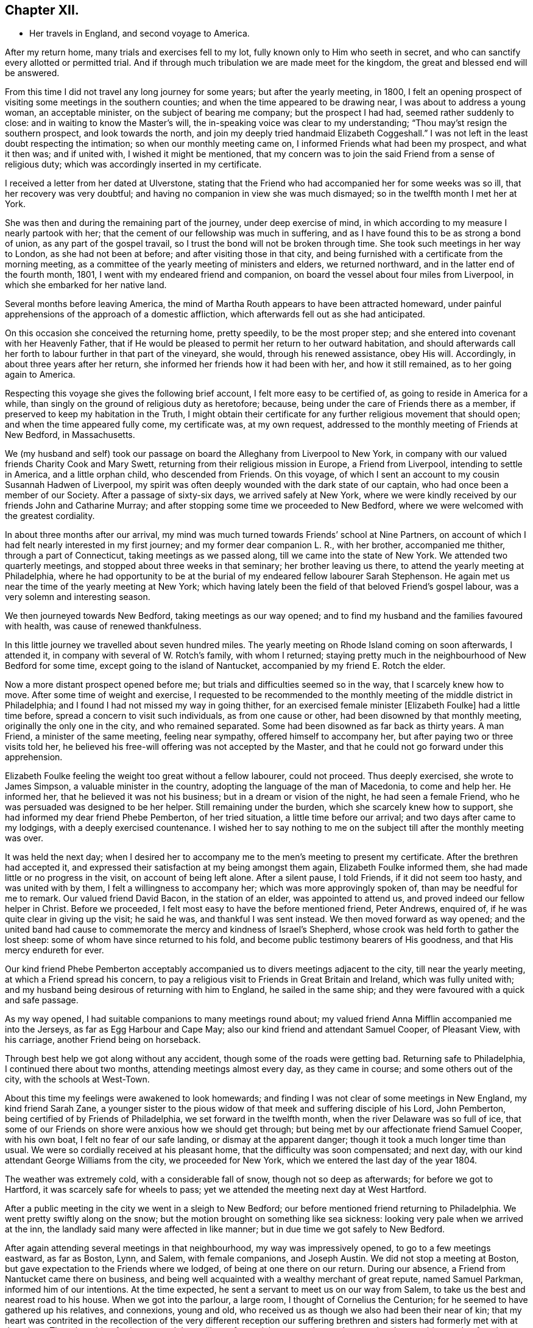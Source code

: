 == Chapter XII.

[.chapter-synopsis]
* Her travels in England, and second voyage to America.

After my return home, many trials and exercises fell to my lot,
fully known only to Him who seeth in secret,
and who can sanctify every allotted or permitted trial.
And if through much tribulation we are made meet for the kingdom,
the great and blessed end will be answered.

From this time I did not travel any long journey for some years;
but after the yearly meeting, in 1800,
I felt an opening prospect of visiting some meetings in the southern counties;
and when the time appeared to be drawing near, I was about to address a young woman,
an acceptable minister, on the subject of bearing me company; but the prospect I had had,
seemed rather suddenly to close: and in waiting to know the Master`'s will,
the in-speaking voice was clear to my understanding;
"`Thou may`'st resign the southern prospect, and look towards the north,
and join my deeply tried handmaid Elizabeth Coggeshall.`"
I was not left in the least doubt respecting the intimation;
so when our monthly meeting came on, I informed Friends what had been my prospect,
and what it then was; and if united with, I wished it might be mentioned,
that my concern was to join the said Friend from a sense of religious duty;
which was accordingly inserted in my certificate.

I received a letter from her dated at Ulverstone,
stating that the Friend who had accompanied her for some weeks was so ill,
that her recovery was very doubtful;
and having no companion in view she was much dismayed;
so in the twelfth month I met her at York.

She was then and during the remaining part of the journey, under deep exercise of mind,
in which according to my measure I nearly partook with her;
that the cement of our fellowship was much in suffering,
and as I have found this to be as strong a bond of union,
as any part of the gospel travail, so I trust the bond will not be broken through time.
She took such meetings in her way to London, as she had not been at before;
and after visiting those in that city,
and being furnished with a certificate from the morning meeting,
as a committee of the yearly meeting of ministers and elders, we returned northward,
and in the latter end of the fourth month, 1801,
I went with my endeared friend and companion,
on board the vessel about four miles from Liverpool,
in which she embarked for her native land.

Several months before leaving America,
the mind of Martha Routh appears to have been attracted homeward,
under painful apprehensions of the approach of a domestic affliction,
which afterwards fell out as she had anticipated.

On this occasion she conceived the returning home, pretty speedily,
to be the most proper step; and she entered into covenant with her Heavenly Father,
that if He would be pleased to permit her return to her outward habitation,
and should afterwards call her forth to labour further in that part of the vineyard,
she would, through his renewed assistance, obey His will.
Accordingly, in about three years after her return,
she informed her friends how it had been with her, and how it still remained,
as to her going again to America.

Respecting this voyage she gives the following brief account,
I felt more easy to be certified of, as going to reside in America for a while,
than singly on the ground of religious duty as heretofore; because,
being under the care of Friends there as a member,
if preserved to keep my habitation in the Truth,
I might obtain their certificate for any further religious movement that should open;
and when the time appeared fully come, my certificate was, at my own request,
addressed to the monthly meeting of Friends at New Bedford, in Massachusetts.

We (my husband and self) took our passage on
board the Alleghany from Liverpool to New York,
in company with our valued friends Charity Cook and Mary Swett,
returning from their religious mission in Europe, a Friend from Liverpool,
intending to settle in America, and a little orphan child, who descended from Friends.
On this voyage, of which I sent an account to my cousin Susannah Hadwen of Liverpool,
my spirit was often deeply wounded with the dark state of our captain,
who had once been a member of our Society.
After a passage of sixty-six days, we arrived safely at New York,
where we were kindly received by our friends John and Catharine Murray;
and after stopping some time we proceeded to New Bedford,
where we were welcomed with the greatest cordiality.

In about three months after our arrival,
my mind was much turned towards Friends`' school at Nine Partners,
on account of which I had felt nearly interested in my first journey;
and my former dear companion L. R., with her brother, accompanied me thither,
through a part of Connecticut, taking meetings as we passed along,
till we came into the state of New York.
We attended two quarterly meetings, and stopped about three weeks in that seminary;
her brother leaving us there, to attend the yearly meeting at Philadelphia,
where he had opportunity to be at the burial of
my endeared fellow labourer Sarah Stephenson.
He again met us near the time of the yearly meeting at New York;
which having lately been the field of that beloved Friend`'s gospel labour,
was a very solemn and interesting season.

We then journeyed towards New Bedford, taking meetings as our way opened;
and to find my husband and the families favoured with health,
was cause of renewed thankfulness.

In this little journey we travelled about seven hundred miles.
The yearly meeting on Rhode Island coming on soon afterwards, I attended it,
in company with several of W. Rotch`'s family, with whom I returned;
staying pretty much in the neighbourhood of New Bedford for some time,
except going to the island of Nantucket, accompanied by my friend E. Rotch the elder.

Now a more distant prospect opened before me;
but trials and difficulties seemed so in the way, that I scarcely knew how to move.
After some time of weight and exercise,
I requested to be recommended to the monthly
meeting of the middle district in Philadelphia;
and I found I had not missed my way in going thither,
for an exercised female minister +++[+++Elizabeth Foulke]
had a little time before, spread a concern to visit such individuals,
as from one cause or other, had been disowned by that monthly meeting,
originally the only one in the city, and who remained separated.
Some had been disowned as far back as thirty years.
A man Friend, a minister of the same meeting, feeling near sympathy,
offered himself to accompany her, but after paying two or three visits told her,
he believed his free-will offering was not accepted by the Master,
and that he could not go forward under this apprehension.

Elizabeth Foulke feeling the weight too great without a fellow labourer,
could not proceed.
Thus deeply exercised, she wrote to James Simpson, a valuable minister in the country,
adopting the language of the man of Macedonia, to come and help her.
He informed her, that he believed it was not his business;
but in a dream or vision of the night, he had seen a female Friend,
who he was persuaded was designed to be her helper.
Still remaining under the burden, which she scarcely knew how to support,
she had informed my dear friend Phebe Pemberton, of her tried situation,
a little time before our arrival; and two days after came to my lodgings,
with a deeply exercised countenance.
I wished her to say nothing to me on the subject till after the monthly meeting was over.

It was held the next day;
when I desired her to accompany me to the men`'s meeting to present my certificate.
After the brethren had accepted it,
and expressed their satisfaction at my being amongst them again,
Elizabeth Foulke informed them, she had made little or no progress in the visit,
on account of being left alone.
After a silent pause, I told Friends, if it did not seem too hasty,
and was united with by them, I felt a willingness to accompany her;
which was more approvingly spoken of, than may be needful for me to remark.
Our valued friend David Bacon, in the station of an elder, was appointed to attend us,
and proved indeed our fellow helper in Christ.
Before we proceeded, I felt most easy to have the before mentioned friend, Peter Andrews,
enquired of, if he was quite clear in giving up the visit; he said he was,
and thankful I was sent instead.
We then moved forward as way opened;
and the united band had cause to commemorate the mercy and kindness of Israel`'s Shepherd,
whose crook was held forth to gather the lost sheep:
some of whom have since returned to his fold,
and become public testimony bearers of His goodness,
and that His mercy endureth for ever.

Our kind friend Phebe Pemberton acceptably accompanied
us to divers meetings adjacent to the city,
till near the yearly meeting, at which a Friend spread his concern,
to pay a religious visit to Friends in Great Britain and Ireland,
which was fully united with;
and my husband being desirous of returning with him to England,
he sailed in the same ship; and they were favoured with a quick and safe passage.

As my way opened, I had suitable companions to many meetings round about;
my valued friend Anna Mifflin accompanied me into the Jerseys,
as far as Egg Harbour and Cape May; also our kind friend and attendant Samuel Cooper,
of Pleasant View, with his carriage, another Friend being on horseback.

Through best help we got along without any accident,
though some of the roads were getting bad.
Returning safe to Philadelphia, I continued there about two months,
attending meetings almost every day, as they came in course;
and some others out of the city, with the schools at West-Town.

About this time my feelings were awakened to look homewards;
and finding I was not clear of some meetings in New England, my kind friend Sarah Zane,
a younger sister to the pious widow of that meek and suffering disciple of his Lord,
John Pemberton, being certified of by Friends of Philadelphia,
we set forward in the twelfth month, when the river Delaware was so full of ice,
that some of our Friends on shore were anxious how we should get through;
but being met by our affectionate friend Samuel Cooper, with his own boat,
I felt no fear of our safe landing, or dismay at the apparent danger;
though it took a much longer time than usual.
We were so cordially received at his pleasant home,
that the difficulty was soon compensated; and next day,
with our kind attendant George Williams from the city, we proceeded for New York,
which we entered the last day of the year 1804.

The weather was extremely cold, with a considerable fall of snow,
though not so deep as afterwards; for before we got to Hartford,
it was scarcely safe for wheels to pass;
yet we attended the meeting next day at West Hartford.

After a public meeting in the city we went in a sleigh to New Bedford;
our before mentioned friend returning to Philadelphia.
We went pretty swiftly along on the snow;
but the motion brought on something like sea sickness:
looking very pale when we arrived at the inn,
the landlady said many were affected in like manner;
but in due time we got safely to New Bedford.

After again attending several meetings in that neighbourhood,
my way was impressively opened, to go to a few meetings eastward, as far as Boston, Lynn,
and Salem, with female companions, and Joseph Austin.
We did not stop a meeting at Boston, but gave expectation to the Friends where we lodged,
of being at one there on our return.
During our absence, a Friend from Nantucket came there on business,
and being well acquainted with a wealthy merchant of great repute, named Samuel Parkman,
informed him of our intentions.
At the time expected, he sent a servant to meet us on our way from Salem,
to take us the best and nearest road to his house.
When we got into the parlour, a large room, I thought of Cornelius the Centurion;
for he seemed to have gathered up his relatives, and connexions, young and old,
who received us as though we also had been their near of kin;
that my heart was contrited in the recollection of the very different reception our
suffering brethren and sisters had formerly met with at that place.
Though nothing further opened than a liberty for social conversation,
and answering the enquiries made of us,
it appeared to be a mutually satisfactory interview.

My mind was however secretly under weight respecting the public meeting:
I had thought of the tenth hour; some proposed eleven o`'clock.
I said, I had mostly left these matters to those resident in a place, but at that time,
ten o`'clock seemed to fix with me.
After a little pause, Samuel Parkman replied: "`And I believe you are right;
for it is our Quarter Sessions here, which open at twelve o`'clock;
it will give more liberty for such as incline to attend, than a later hour.`"
So after desiring those who were to give notice, to request punctuality to the hour,
we went to our lodgings.
The meeting collected very fully and punctually,
and Samuel Parkman appeared to have brought the numerous
company we had been with at his house the evening before,
whom he seated in a suitable manner, and then sat down in the gallery,
by the Friend who attended us.
Seeing divers come in who seemed of the great of the earth,
my spirit was awfully bowed before the Throne of Grace, for help and direction.

The meeting was scarcely more than fully gathered into quietude,
when the word of life arose, with that authority which I durst not dispute,
though on leaving my seat I saw little more to express, than:
"`With the word of a King there is power.`"
And may my soul ever bear in grateful remembrance the truth of this assertion,
as applicable to the King of kings, who graciously condescended to be mouth and wisdom,
tongue and utterance, till I felt clear of apprehended duty,
in bearing testimony to the all-sufficiency of His power, for every good word and work,
I had only taken my seat a short time, when the spirit of supplication was poured forth,
to beseech the Lord on high, that in his own time,
the blood of the martyrs which had been shed in that place,
might prove as the seed of the kingdom; that the children then unborn,
might become acquainted with the pure and holy principle of grace and truth,
which cometh by Jesus Christ; for the support of which,
his faithful servants loved not their lives unto death.
A great solemnity appeared over the meeting; and after a little pause,
the public clock struck twelve, when one of the great men went out,
but in a very quiet manner: and in a short time the meeting broke up.

S+++.+++ Parkman came, and took me by the hand in a very affectionate manner,
saying very gravely: "`You have indeed manifested,
that '`With the word of a King there is power,`' or you could not have been supported;
for you were just an hour and a half on your feet, before you offered the prayer to God;
and that he may prosper you in every future work and service, is my sincere desire.`"
I felt then like a worm; and could hardly tell what answer to make,
more than just to acknowledge his kind attention.
Many tender persons near the door of the meeting-house,
offered grateful acknowledgements to the blessed Author of all good,
that they had had the opportunity of being at meeting;
expressing a hope they should not soon forget it.
In the afternoon we journeyed forward; and next day got safely back to New Bedford.

My feelings now began to be awakened more and more, to look towards my native land;
not that I felt a full clearance in some places; but having done what I could,
it felt best to pack up the chest which contained the accommodations for a voyage,
and to settle such goods as were to be left behind, etc.;
that if increasing liberty should be obtained,
and way open to take shipping from some distant port, I might have them in readiness;
though as before, it seemed safest for me to say little about it,
till it became needful to request a certificate.

About the latter end of third month,
taking a near and affecting leave of my beloved friends there,
one of them accompanied my companion and self to New York,
by water about two hundred miles.
We had a pretty favourable passage for the time of year,
and were as usual very kindly received by our friends John and Catharine Murray.
Having a prospect of attending some meetings on Long Island,
and a quarterly meeting at Purchase, my faith was greatly tried,
through a permitted accident.

Going into a friend`'s house in New York, a plank broke under me,
and caused a severe wound on the shin bone, which gave me great pain;
but not feeling liberty in spirit to omit these meetings,
our dear friends J. and C. Murray, with worthy Thomas Dobson,
father of Lindley Murray`'s wife, accompanied us to Long Island,
when being clear of meetings there,
the former Friends went with us to the quarterly meeting at Purchase;
and though I travelled along with great difficulty,
my mind feeling a peaceful acquittance, I was mercifully enabled to move forward.

When about to leave New York,
I felt so nearly and tenderly affected towards Friends there,
that a secret impression attended me it might be the farewell opportunity;
which proving the case, my way opened, under the influence of the same cementing love,
to salute their women`'s yearly meeting, which began about the time of my embarkation,
with an epistle; which a Friend was commissioned to inform me was so acceptable,
that copies were circulated to the quarterly meetings.

Journeying forward, taking some meetings in our way,
we were met at Frank ford by our valued friends James Pemberton, and Elizabeth Foulke.
The quarterly meeting coming on at Philadelphia, I was very desirous to attend it,
though with considerable difficulty; yet my mind being relieved thereby,
I was favoured with quietude to remain under the hospitable
roof of my dear friends James and Phebe Pemberton.

During this time of confinement, I had opportunity steadily to look homewards,
and hearing of a vessel called the Rose, of which the captain, Caleb Hathaway,
was in part owner, likely to sail for Liverpool in about three weeks,
I felt quite easy to have my passage taken in her;
though divers of my kind friends thought it was running a risk
for me to go to sea before the wound in my limb was healed,
and I a stranger to all on board.
Before my departure, my endeared friend Rebecca Wright, and two precious young women,
came to take leave, and stopped two nights with me.

On the morning of my embarkation, many Friends coming in,
a farewell religious opportunity opened,
and our separation was attended with such tenderness and contrition,
as was humbling beyond the power of expression.
After which my beloved friends Phebe Pemberton and Elizabeth Foulke, with divers others,
accompanied me to the ship: three of whom staid two nights with me on board,
returning with the pilot.

Here may be inserted an extract of a letter from Rebecca Jones,
written on the occasion of Martha Routh`'s return home.

[.embedded-content-document.letter]
--

[.signed-section-context-open]
Philadelphia, Fifth month 29th, 1805.

[.salutation]
My dearly beloved friend and sister Martha Routh!

Feeling my heart this morning renewedly bound to thee,
in the precious fellowship of the gospel,
in the afflictions whereof I have also often been thy companion,
I have called for pen and ink to salute thee on board the Rose; and perhaps it may,
soon after thy arrival on thy own shore, be put into thy hand.

My feelings on parting with thee at J. Pemberton`'s last seventh-day,
amidst such a concourse of thy friends, were indescribable; fully believing that,
though we may never more meet in mutability,
our spirits will not be separated by distance, either of time or space.
I don`'t dare to say that thou wilt never see America again; that and all future events,
I desire to leave to thy blessed Master, who hath often made a way for thee,
even where thou couldst see no way: and He will not forsake thee,
nor suffer thee to become desolate: "`Because he hath set his love upon me,
therefore will I deliver him; I will set him on high, because he hath known my name:
he shall call upon me and I will answer him,
etc. etc.`" (read 91st Psalm.) This gracious promise, so replete with mercy and goodness,
springs sweetly in my remembrance, as a portion especially designed for thy inheritance,
now after thy retreat from our laborious field, wherein thou hast not fainted.

Well, my dear friend, count it no strange thing if thy faith and patience be again proved.
Thou knowest too well the danger of pleasant things,
to look for or desire them further than in the will of Him,
"`who doeth all things well;`" and who hath, in the promise alluded to,
given thee the fullest assurance of his care and protection,
through thy painful pilgrimage.
The "`Alpha`" indeed,
will also reward thy unwearied endeavours to
promote His blessed cause and testimony on earth,
with a peaceful admission among His faithful servants,
when thy tribulations and labours are over:
and be thy ever blessed "`Omega,`" thy "`evening song.`"

--

I was now left in the Rose entirely with strangers,
who were very kind and civil in their way;
but I felt the trial so great of having no member of our Society on board,
that I thought even a lamb out of our own flock, would have been a precious companion;
yet I was mercifully preserved in quietude, and my wound gradually healed.
I found captain Hathaway a serious man, much inclined to look towards Friends;
and when with me he spoke and acted like one;
but he was then too weak to take up the cross when in company with others,
though he has since become a member of our religious Society.

I suffered while at sea as heretofore, from sickness,
yet not so heavily as in former voyages,
and in about six weeks was favoured to land safely at Liverpool.
